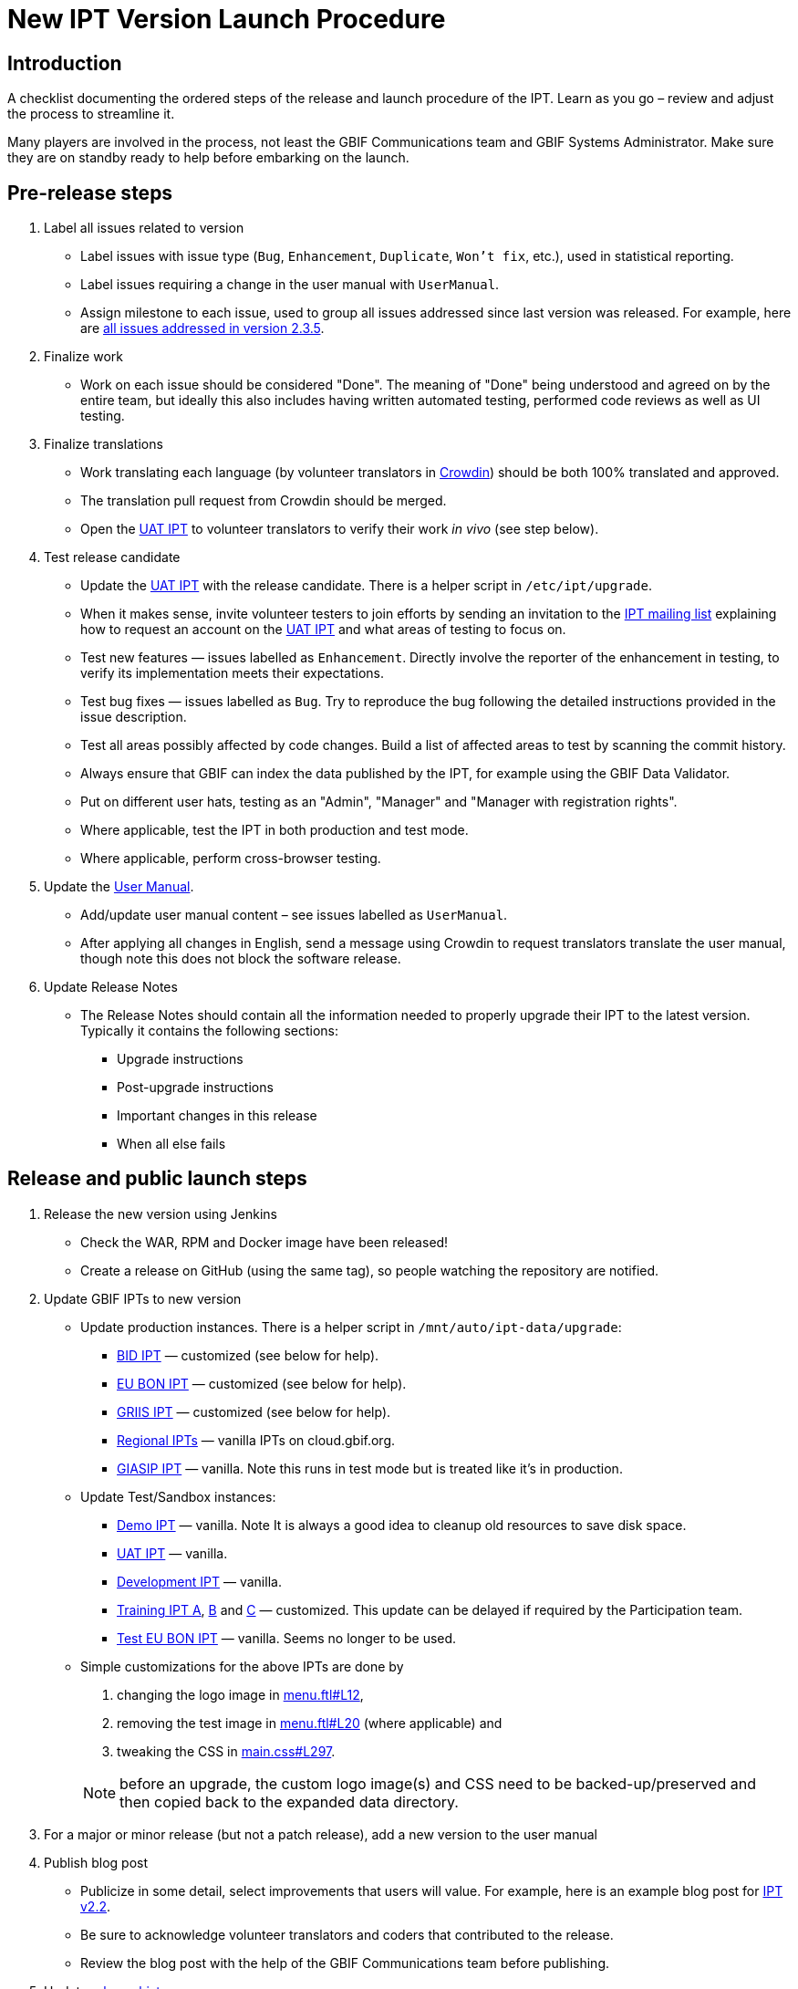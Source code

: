 = New IPT Version Launch Procedure

== Introduction

A checklist documenting the ordered steps of the release and launch procedure of the IPT. Learn as you go – review and adjust the process to streamline it.

Many players are involved in the process, not least the GBIF Communications team and GBIF Systems Administrator. Make sure they are on standby ready to help before embarking on the launch.

== Pre-release steps

. Label all issues related to version
** Label issues with issue type (`Bug`, `Enhancement`, `Duplicate`, `Won’t fix`, etc.), used in statistical reporting.
** Label issues requiring a change in the user manual with `UserManual`.
** Assign milestone to each issue, used to group all issues addressed since last version was released. For example, here are https://github.com/gbif/ipt/issues?q=is%3Aissue+milestone%3A2.3.5+is%3Aclosed[all issues addressed in version 2.3.5].
. Finalize work
** Work on each issue should be considered "Done". The meaning of "Done" being understood and agreed on by the entire team, but ideally this also includes having written automated testing, performed code reviews as well as UI testing.
. Finalize translations
** Work translating each language (by volunteer translators in https://crowdin.com/project/gbif-ipt[Crowdin]) should be both 100% translated and approved.
** The translation pull request from Crowdin should be merged.
** Open the https://ipt.gbif-uat.org/[UAT IPT] to volunteer translators to verify their work _in vivo_ (see step below).
. Test release candidate
** Update the https://ipt.gbif-uat.org/[UAT IPT] with the release candidate. There is a helper script in `/etc/ipt/upgrade`.
** When it makes sense, invite volunteer testers to join efforts by sending an invitation to the https://lists.gbif.org/mailman/listinfo/ipt[IPT mailing list] explaining how to request an account on the https://ipt.gbif-uat.org/[UAT IPT] and what areas of testing to focus on.
** Test new features — issues labelled as `Enhancement`. Directly involve the reporter of the enhancement in testing, to verify its implementation meets their expectations.
** Test bug fixes — issues labelled as `Bug`. Try to reproduce the bug following the detailed instructions provided in the issue description.
** Test all areas possibly affected by code changes. Build a list of affected areas to test by scanning the commit history.
** Always ensure that GBIF can index the data published by the IPT, for example using the GBIF Data Validator.
** Put on different user hats, testing as an "Admin", "Manager" and "Manager with registration rights".
** Where applicable, test the IPT in both production and test mode.
** Where applicable, perform cross-browser testing.
. Update the xref:index.adoc[User Manual].
** Add/update user manual content – see issues labelled as `UserManual`.
** After applying all changes in English, send a message using Crowdin to request translators translate the user manual, though note this does not block the software release.
. Update Release Notes
** The Release Notes should contain all the information needed to properly upgrade their IPT to the latest version. Typically it contains the following sections:
*** Upgrade instructions
*** Post-upgrade instructions
*** Important changes in this release
*** When all else fails

== Release and public launch steps

. Release the new version using Jenkins
** Check the WAR, RPM and Docker image have been released!
** Create a release on GitHub (using the same tag), so people watching the repository are notified.
. Update GBIF IPTs to new version
** Update production instances. There is a helper script in `/mnt/auto/ipt-data/upgrade`:
*** https://cloud.gbif.org/bid[BID IPT] — customized (see below for help).
*** https://cloud.gbif.org/eubon[EU BON IPT] — customized (see below for help).
*** https://cloud.gbif.org/griis[GRIIS IPT] — customized (see below for help).
*** https://cloud.gbif.org/[Regional IPTs] — vanilla IPTs on cloud.gbif.org.
*** https://giasip.gbif.org[GIASIP IPT] — vanilla. Note this runs in test mode but is treated like it's in production.
** Update Test/Sandbox instances:
*** https://ipt.gbif.org/[Demo IPT] — vanilla. Note It is always a good idea to cleanup old resources to save disk space.
*** https://ipt.gbif-uat.org/[UAT IPT] — vanilla.
*** https://ipt.gbif-dev.org/[Development IPT] — vanilla.
*** https://training-ipt-a.gbif.org/[Training IPT A], https://training-ipt-b.gbif.org/[B] and https://training-ipt-c.gbif.org/[C] — customized. This update can be delayed if required by the Participation team.
*** http://eubon-ipt.gbif-uat.org/[Test EU BON IPT] — vanilla. Seems no longer to be used.
** Simple customizations for the above IPTs are done by
+
--
. changing the logo image in https://github.com/gbif/ipt/blob/master/src/main/webapp/WEB-INF/pages/inc/menu.ftl#L12[menu.ftl#L12],
. removing the test image in https://github.com/gbif/ipt/blob/master/src/main/webapp/WEB-INF/pages/inc/menu.ftl#L20[menu.ftl#L20] (where applicable) and
. tweaking the CSS in https://github.com/gbif/ipt/blob/master/src/main/webapp/styles/main.css#L297[main.css#L297].

NOTE: before an upgrade, the custom logo image(s) and CSS need to be backed-up/preserved and then copied back to the expanded data directory.
--

. For a major or minor release (but not a patch release), add a new version to the user manual
. Publish blog post
** Publicize in some detail, select improvements that users will value. For example, here is an example blog post for http://gbif.blogspot.com/2015/03/ipt-v22.html[IPT v2.2].
** Be sure to acknowledge volunteer translators and coders that contributed to the release.
** Review the blog post with the help of the GBIF Communications team before publishing.
. Update xref:releases.adoc[release history].
** Add section for new version including a link to the .war download, release notes, user manual, how many issues were addressed broken down by type, blog post and a short summary of what changed.
** Add/update a plan for the next release, or use the generic statement.
. Announce to https://lists.gbif.org/mailman/listinfo/ipt[IPT mailing list]
** Keep the message short so that people actually read it, linking to the blog post when applicable that has more detailed information about the release. Here are a couple example announcements for https://lists.gbif.org/pipermail/ipt/2015-March/000591.html[2.2 major release], https://lists.gbif.org/pipermail/ipt/2017-January/000666.html[2.3.3 minor release] and https://lists.gbif.org/pipermail/ipt/2017-March/000671.html[2.3.4 security patch release]
** Highlight GBIF's vigilance in keeping the IPT secure, while reminding people of the importance of updating their instance with this latest version.
. Broadcast on social media
** Done using the https://www.facebook.com/gbifnews[GBIF Facebook] and https://twitter.com/GBIF[GBIF Twitter] accounts via the GBIF Communications team
. Reward volunteers
** Say thank you again, in addition to saying it in the blog post and mailing list announcement.
** Encourage volunteers to include this experience on their CV.
